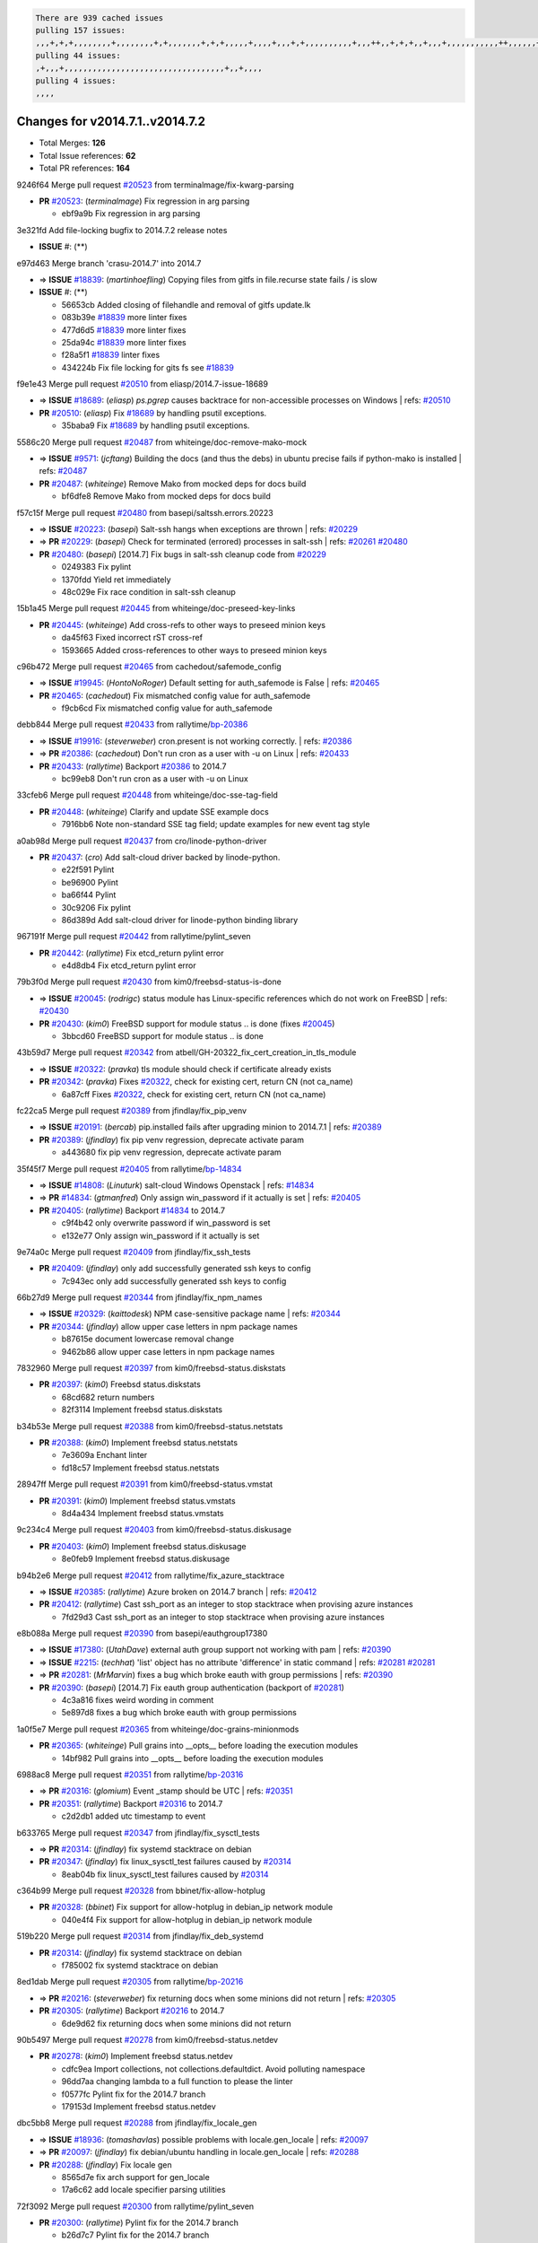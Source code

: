 .. code-block:: bash

    There are 939 cached issues
    pulling 157 issues:
    ,,,+,+,+,,,,,,,,+,,,,,,,,+,+,,,,,,,+,+,+,,,,,+,,,,+,,,+,+,,,,,,,,,,+,,,++,,+,+,+,,+,,,+,,,,,,,,,,,++,,,,,,+,,,,,,,,+,,,++,,,,,,+,,,,,+,,,+,,,,,++,+,,,,,+,+,,,,,,,,,,,,+,,,,+,,+,++,,,,,,+,+,,,,,,+,,+,,,
    pulling 44 issues:
    ,+,,,+,,,,,,,,,,,,,,,,,,,,,,,,,,,,,,,,,,+,,+,,,,
    pulling 4 issues:
    ,,,,

Changes for v2014.7.1..v2014.7.2
--------------------------------

- Total Merges: **126**
- Total Issue references: **62**
- Total PR references: **164**


9246f64 Merge pull request `#20523`_ from terminalmage/fix-kwarg-parsing

- **PR** `#20523`_: (*terminalmage*) Fix regression in arg parsing

  * ebf9a9b Fix regression in arg parsing

3e321fd Add file-locking bugfix to 2014.7.2 release notes

- **ISSUE** #: (**) 

e97d463 Merge branch 'crasu-2014.7' into 2014.7

- => **ISSUE** `#18839`_: (*martinhoefling*) Copying files from gitfs in file.recurse state fails / is slow
- **ISSUE** #: (**) 

  * 56653cb Added closing of filehandle and removal of gitfs update.lk

  * 083b39e `#18839`_ more linter fixes

  * 477d6d5 `#18839`_ more linter fixes

  * 25da94c `#18839`_ more linter fixes

  * f28a5f1 `#18839`_ linter fixes

  * 434224b Fix file locking for gits fs see `#18839`_

f9e1e43 Merge pull request `#20510`_ from eliasp/2014.7-issue-18689

- => **ISSUE** `#18689`_: (*eliasp*) `ps.pgrep` causes backtrace for non-accessible processes on Windows
  | refs: `#20510`_
- **PR** `#20510`_: (*eliasp*) Fix `#18689`_ by handling psutil exceptions.

  * 35baba9 Fix `#18689`_ by handling psutil exceptions.

5586c20 Merge pull request `#20487`_ from whiteinge/doc-remove-mako-mock

- => **ISSUE** `#9571`_: (*jcftang*) Building the docs (and thus the debs) in ubuntu precise fails if python-mako is installed
  | refs: `#20487`_
- **PR** `#20487`_: (*whiteinge*) Remove Mako from mocked deps for docs build

  * bf6dfe8 Remove Mako from mocked deps for docs build

f57c15f Merge pull request `#20480`_ from basepi/saltssh.errors.20223

- => **ISSUE** `#20223`_: (*basepi*) Salt-ssh hangs when exceptions are thrown
  | refs: `#20229`_
- => **PR** `#20229`_: (*basepi*) Check for terminated (errored) processes in salt-ssh
  | refs: `#20261`_ `#20480`_
- **PR** `#20480`_: (*basepi*) [2014.7] Fix bugs in salt-ssh cleanup code from `#20229`_

  * 0249383 Fix pylint

  * 1370fdd Yield ret immediately

  * 48c029e Fix race condition in salt-ssh cleanup

15b1a45 Merge pull request `#20445`_ from whiteinge/doc-preseed-key-links

- **PR** `#20445`_: (*whiteinge*) Add cross-refs to other ways to preseed minion keys

  * da45f63 Fixed incorrect rST cross-ref

  * 1593665 Added cross-references to other ways to preseed minion keys

c96b472 Merge pull request `#20465`_ from cachedout/safemode_config

- => **ISSUE** `#19945`_: (*HontoNoRoger*) Default setting for auth_safemode is False
  | refs: `#20465`_
- **PR** `#20465`_: (*cachedout*) Fix mismatched config value for auth_safemode

  * f9cb6cd Fix mismatched config value for auth_safemode

debb844 Merge pull request `#20433`_ from rallytime/`bp-20386`_

- => **ISSUE** `#19916`_: (*steverweber*) cron.present is not working correctly.
  | refs: `#20386`_
- => **PR** `#20386`_: (*cachedout*) Don't run cron as a user with -u on Linux
  | refs: `#20433`_
- **PR** `#20433`_: (*rallytime*) Backport `#20386`_ to 2014.7

  * bc99eb8 Don't run cron as a user with -u on Linux

33cfeb6 Merge pull request `#20448`_ from whiteinge/doc-sse-tag-field

- **PR** `#20448`_: (*whiteinge*) Clarify and update SSE example docs

  * 7916bb6 Note non-standard SSE tag field; update examples for new event tag style

a0ab98d Merge pull request `#20437`_ from cro/linode-python-driver

- **PR** `#20437`_: (*cro*) Add salt-cloud driver backed by linode-python.

  * e22f591 Pylint

  * be96900 Pylint

  * ba66f44 Pylint

  * 30c9206 Fix pylint

  * 86d389d Add salt-cloud driver for linode-python binding library

967191f Merge pull request `#20442`_ from rallytime/pylint_seven

- **PR** `#20442`_: (*rallytime*) Fix etcd_return pylint error

  * e4d8db4 Fix etcd_return pylint error

79b3f0d Merge pull request `#20430`_ from kim0/freebsd-status-is-done

- => **ISSUE** `#20045`_: (*rodrigc*) status module has Linux-specific references which do not work on FreeBSD
  | refs: `#20430`_
- **PR** `#20430`_: (*kim0*) FreeBSD support for module status .. is done (fixes `#20045`_)

  * 3bbcd60 FreeBSD support for module status .. is done

43b59d7 Merge pull request `#20342`_ from atbell/GH-20322_fix_cert_creation_in_tls_module

- => **ISSUE** `#20322`_: (*pravka*) tls module should check if certificate already exists
- **PR** `#20342`_: (*pravka*) Fixes `#20322`_, check for existing cert, return CN (not ca_name)

  * 6a87cff Fixes `#20322`_, check for existing cert, return CN (not ca_name)

fc22ca5 Merge pull request `#20389`_ from jfindlay/fix_pip_venv

- => **ISSUE** `#20191`_: (*bercab*) pip.installed fails after upgrading minion to 2014.7.1
  | refs: `#20389`_
- **PR** `#20389`_: (*jfindlay*) fix pip venv regression, deprecate activate param

  * a443680 fix pip venv regression, deprecate activate param

35f45f7 Merge pull request `#20405`_ from rallytime/`bp-14834`_

- => **ISSUE** `#14808`_: (*Linuturk*) salt-cloud Windows Openstack
  | refs: `#14834`_
- => **PR** `#14834`_: (*gtmanfred*) Only assign win_password if it actually is set
  | refs: `#20405`_
- **PR** `#20405`_: (*rallytime*) Backport `#14834`_ to 2014.7

  * c9f4b42 only overwrite password if win_password is set

  * e132e77 Only assign win_password if it actually is set

9e74a0c Merge pull request `#20409`_ from jfindlay/fix_ssh_tests

- **PR** `#20409`_: (*jfindlay*) only add successfully generated ssh keys to config

  * 7c943ec only add successfully generated ssh keys to config

66b27d9 Merge pull request `#20344`_ from jfindlay/fix_npm_names

- => **ISSUE** `#20329`_: (*kaittodesk*) NPM case-sensitive package name
  | refs: `#20344`_
- **PR** `#20344`_: (*jfindlay*) allow upper case letters in npm package names

  * b87615e document lowercase removal change

  * 9462b86 allow upper case letters in npm package names

7832960 Merge pull request `#20397`_ from kim0/freebsd-status.diskstats

- **PR** `#20397`_: (*kim0*) Freebsd status.diskstats

  * 68cd682 return numbers

  * 82f3114 Implement freebsd status.diskstats

b34b53e Merge pull request `#20388`_ from kim0/freebsd-status.netstats

- **PR** `#20388`_: (*kim0*) Implement freebsd status.netstats

  * 7e3609a Enchant linter

  * fd18c57 Implement freebsd status.netstats

28947ff Merge pull request `#20391`_ from kim0/freebsd-status.vmstat

- **PR** `#20391`_: (*kim0*) Implement freebsd status.vmstats

  * 8d4a434 Implement freebsd status.vmstats

9c234c4 Merge pull request `#20403`_ from kim0/freebsd-status.diskusage

- **PR** `#20403`_: (*kim0*) Implement freebsd status.diskusage

  * 8e0feb9 Implement freebsd status.diskusage

b94b2e6 Merge pull request `#20412`_ from rallytime/fix_azure_stacktrace

- => **ISSUE** `#20385`_: (*rallytime*) Azure broken on 2014.7 branch
  | refs: `#20412`_
- **PR** `#20412`_: (*rallytime*) Cast ssh_port as an integer to stop stacktrace when provising azure instances

  * 7fd29d3 Cast ssh_port as an integer to stop stacktrace when provising azure instances

e8b088a Merge pull request `#20390`_ from basepi/eauthgroup17380

- => **ISSUE** `#17380`_: (*UtahDave*) external auth group support not working with pam
  | refs: `#20390`_
- => **ISSUE** `#2215`_: (*techhat*) 'list' object has no attribute 'difference' in static command
  | refs: `#20281`_ `#20281`_
- => **PR** `#20281`_: (*MrMarvin*) fixes a bug which broke eauth with group permissions
  | refs: `#20390`_
- **PR** `#20390`_: (*basepi*) [2014.7] Fix eauth group authentication (backport of `#20281`_)

  * 4c3a816 fixes weird wording in comment

  * 5e897d8 fixes a bug which broke eauth with group permissions

1a0f5e7 Merge pull request `#20365`_ from whiteinge/doc-grains-minionmods

- **PR** `#20365`_: (*whiteinge*) Pull grains into __opts__ before loading the execution modules

  * 14bf982 Pull grains into __opts__ before loading the execution modules

6988ac8 Merge pull request `#20351`_ from rallytime/`bp-20316`_

- => **PR** `#20316`_: (*glomium*) Event _stamp should be UTC
  | refs: `#20351`_
- **PR** `#20351`_: (*rallytime*) Backport `#20316`_ to 2014.7

  * c2d2db1 added utc timestamp to event

b633765 Merge pull request `#20347`_ from jfindlay/fix_sysctl_tests

- => **PR** `#20314`_: (*jfindlay*) fix systemd stacktrace on debian
- **PR** `#20347`_: (*jfindlay*) fix linux_sysctl_test failures caused by `#20314`_

  * 8eab04b fix linux_sysctl_test failures caused by `#20314`_

c364b99 Merge pull request `#20328`_ from bbinet/fix-allow-hotplug

- **PR** `#20328`_: (*bbinet*) Fix support for allow-hotplug in debian_ip network module

  * 040e4f4 Fix support for allow-hotplug in debian_ip network module

519b220 Merge pull request `#20314`_ from jfindlay/fix_deb_systemd

- **PR** `#20314`_: (*jfindlay*) fix systemd stacktrace on debian

  * f785002 fix systemd stacktrace on debian

8ed1dab Merge pull request `#20305`_ from rallytime/`bp-20216`_

- => **PR** `#20216`_: (*steverweber*) fix returning docs when some minions did not return
  | refs: `#20305`_
- **PR** `#20305`_: (*rallytime*) Backport `#20216`_ to 2014.7

  * 6de9d62 fix returning docs when some minions did not return

90b5497 Merge pull request `#20278`_ from kim0/freebsd-status.netdev

- **PR** `#20278`_: (*kim0*) Implement freebsd status.netdev

  * cdfc9ea Import collections, not collections.defaultdict. Avoid polluting namespace

  * 96dd7aa changing lambda to a full function to please the linter

  * f0577fc Pylint fix for the 2014.7 branch

  * 179153d Implement freebsd status.netdev

dbc5bb8 Merge pull request `#20288`_ from jfindlay/fix_locale_gen

- => **ISSUE** `#18936`_: (*tomashavlas*) possible problems with locale.gen_locale
  | refs: `#20097`_
- => **PR** `#20097`_: (*jfindlay*) fix debian/ubuntu handling in locale.gen_locale
  | refs: `#20288`_
- **PR** `#20288`_: (*jfindlay*) Fix locale gen

  * 8565d7e fix arch support for gen_locale

  * 17a6c62 add locale specifier parsing utilities

72f3092 Merge pull request `#20300`_ from rallytime/pylint_seven

- **PR** `#20300`_: (*rallytime*) Pylint fix for the 2014.7 branch

  * b26d7c7 Pylint fix for the 2014.7 branch

f84249e Merge pull request `#20271`_ from s0undt3ch/2014.7

- **PR** `#20271`_: (*s0undt3ch*) Don't try to import non configurable syspath variables

  * f1dd99c Don't try to import non configurable syspath variables

0e22364 Merge pull request `#20268`_ from whiteinge/django-auth-traceback

- **PR** `#20268`_: (*whiteinge*) Prevent Django auth traceback

  * 0370bd7 Added a __virtual__ function to the Django auth module

  * 8ca6fda Moved django.contrib.auth import out of module into function

  * 68b5f5c Removed unused import

b37eda2 Merge pull request `#20250`_ from Azidburn/2014.7

- => **ISSUE** `#10258`_: (*pwaller*) ssh_auth.present using options with `source: salt://`
- **PR** `#20250`_: (*Azidburn*) Fix for feature request `#10258`_

  * 6c9fd6d corrections from jenkins build

  * 441e460 Fix for feature request `#10258`_

d0a629e Merge pull request `#20261`_ from thatch45/basepi-saltssh.errors.20223

- => **ISSUE** `#20223`_: (*basepi*) Salt-ssh hangs when exceptions are thrown
  | refs: `#20229`_
- => **PR** `#20229`_: (*basepi*) Check for terminated (errored) processes in salt-ssh
  | refs: `#20261`_ `#20480`_
- **PR** `#20261`_: (*thatch45*) Merge `#20229`_ with fixes

  * a2a4722 lint fixes

  * 68b2773 Merge branch 'saltssh.errors.20223' of https://github.com/basepi/salt into basepi-saltssh.errors.20223

  * 1b13d4d Check for terminated (errored) processes in salt-ssh

9fafe41 Merge pull request `#20218`_ from felskrone/fqdn_master_status_2014.7

- => **ISSUE** `#19080`_: (*ferreol*) multi master failover mode looping indefinitely
  | refs: `#20218`_ `#19380`_
- => **PR** `#19380`_: (*felskrone*) improve master.status to work with host fqdns/hostnames as well as ips
  | refs: `#20218`_
- **PR** `#20218`_: (*felskrone*) improved status.master to work with fqdns

  * c8f734b improved status.master to work with fqdns

ad6cb8c Merge pull request `#20260`_ from thatch45/Jiaion-2014.7

- => **PR** `#20241`_: (*Jiaion*) fix salt libs .systemd import error
  | refs: `#20260`_
- **PR** `#20260`_: (*thatch45*) Merge `#20241`_ with fixes

  * 1782958 lint fixes

  * 36283d2 Merge branch '2014.7' of https://github.com/Jiaion/salt into Jiaion-2014.7

  * 97f8631 fix salt libs .systemd import error

5c94ea3 Merge pull request `#20237`_ from joejulian/2014.7

- => **ISSUE** `#20235`_: (*joejulian*) blockdev.format state can fail even if it succeeds
- **PR** `#20237`_: (*joejulian*) Issue `#20235`_: blockdev.format fails when succeeding

  * 762c622 Issue `#20235`_: blockdev.format fails when succeeding

f9b01bf Merge pull request `#20231`_ from whiteinge/rest_cherrypy-docs-examples

- **PR** `#20231`_: (*whiteinge*) Added several examples and clarifications to the rest_cherrypy docs

  * 23745da Replaced HTTP examples with HTTPS

  * 538e80a Added a note about recommended CherryPy versions due to SSL errors

  * 8a74d90 Added a better explanation of lowdata and more examples

  * 60c2959 Added two authentication examples to rest_cherrypy docs

bf80cf4 Merge pull request `#20225`_ from jfindlay/fix_svn_mod

- => **ISSUE** `#20224`_: (*jfindlay*) svn module username and password options broken
  | refs: `#20225`_
- **PR** `#20225`_: (*jfindlay*) extend a list not a tuple

  * b40fedc extend a list not a tuple

ab5cf4b Merge pull request `#20203`_ from basepi/archiveextract20195

- => **ISSUE** `#20195`_: (*justinsb*) Behaviour change in archive extract
  | refs: `#20203`_
- **PR** `#20203`_: (*basepi*) [2014.7] Iterate over the shortopts if there are more than one for archive.extracted

  * 8f322c9 Iterate over the shortopts if there are more than one

8598559 Merge pull request `#20210`_ from rallytime/`bp-20171`_

- => **PR** `#20171`_: (*plastikos*) Minor: Improve thin and shim warnings and comments.
  | refs: `#20210`_
- **PR** `#20210`_: (*rallytime*) Backport `#20171`_ to 2014.7

  * 132f364 Don't use salt.defaults.exitcodes, just use salt.exitcodes in 2014.7

  * 80dc5ae Minor: Improve thin and shim warnings and comments.

a72017d Merge pull request `#20211`_ from rallytime/`bp-20118`_

- => **ISSUE** `#14634`_: (*Sacro*) 'unless' documentation isn't logically plausible
  | refs: `#16044`_
- => **ISSUE** `#11879`_: (*pille*) cmd.run: unless/onlyif should show return code in debug loglevel
  | refs: `#11898`_
- => **PR** `#20118`_: (*kitsemets*) salt.states.cmd: fixed 'unless' behaviour in case of multiple commands are given
  | refs: `#20211`_
- => **PR** `#16044`_: (*rallytime*) Clarify unless and onlyif docs
  | refs: `#20118`_
- => **PR** `#11898`_: (*rallytime*) Onlyif return codes added to debug log
  | refs: `#20118`_ `#20118`_
- **PR** `#20211`_: (*rallytime*) Backport `#20118`_ to 2014.7

  * d6e70fd salt.states.cmd: fixed 'unless' behaviour in case of multiple unless commands are given

4aeaec7 Merge pull request `#20212`_ from saltstack/revert-20156-`bp-19566`_

- => **PR** `#20156`_: (*rallytime*) Backport `#19566`_ to 2014.7
  | refs: `#20212`_
- => **PR** `#19566`_: (*traxair*) Salt add azure volume support
  | refs: `#20156`_
- **PR** `#20212`_: (*rallytime*) Revert "Backport `#19566`_ to 2014.7"

  * 9fef292 Revert "Backport `#19566`_ to 2014.7"

eb19ccd Merge pull request `#20174`_ from kim0/freebsd-status.meminfo

- **PR** `#20174`_: (*kim0*) Implement freebsd-status.meminfo

  * 5a350c0 Implement freebsd-status.meminfo

d04999d Merge pull request `#20163`_ from jfindlay/fix_sysctl

- => **ISSUE** `#20145`_: (*ferreol*) regression in sysctl present result whith test=True
  | refs: `#20163`_
- **PR** `#20163`_: (*jfindlay*) fix sysctl test state comparison

  * 6bdc355 fix sysctl test state comparison

c6a1164 Merge pull request `#20128`_ from kim0/freebsd-status.cpuinfo

- **PR** `#20128`_: (*kim0*) Freebsd status.cpuinfo

  * 95331bf pylint fixes

  * 65f643e Implement freebsd-status.cpuinfo

daba06f Merge pull request `#20162`_ from rallytime/`bp-20062`_

- => **PR** `#20062`_: (*cachedout*) Increae default runner timeout to 60s
  | refs: `#20162`_
- **PR** `#20162`_: (*rallytime*) Backport `#20062`_ to 2014.7

  * 7c066c3 Increae default runner timeout to 60s

02cbd7e Merge pull request `#20159`_ from rallytime/`bp-20115`_

- => **ISSUE** `#19306`_: (*TaiSHiNet*) DigitalOcean API v1 private_networking is set to True instead of 'true'
- => **PR** `#20115`_: (*TaiSHiNet*) DO APIv1 issue Closes `#19306`_
  | refs: `#20159`_
- **PR** `#20159`_: (*rallytime*) Backport `#20115`_ to 2014.7

  * 2e58b07 DO APIv1 issue Closes `#19306`_

39bdd3a Merge pull request `#20157`_ from rallytime/`bp-19976`_

- => **PR** `#19976`_: (*oldmantaiter*) Add compatibility to mount by label
  | refs: `#20157`_
- **PR** `#20157`_: (*rallytime*) Backport `#19976`_ to 2014.7

  * fe1f260 Add compatibility to mount by label

1295206 Merge pull request `#20156`_ from rallytime/`bp-19566`_

- => **ISSUE** `#19162`_: (*traxair*) Permanent disk on Azure
- => **PR** `#19566`_: (*traxair*) Salt add azure volume support
  | refs: `#20156`_
- **PR** `#20156`_: (*rallytime*) Backport `#19566`_ to 2014.7
  | refs: `#20212`_

  * f874d8b Pylint fixes

  * 0a28a46 `#19162`_ added disks to Azure VM creation. Only new empty disks are supported. Add a line volumes:   - { size: 10 (default 100), lun: [0-15](default: 0), disk_label: <label>(default: <role-name>-disk-<lun>) }

6511aac Merge pull request `#20154`_ from rallytime/`bp-15701`_

- => **ISSUE** `#15417`_: (*Jille*) file.replace returns None instead of True when it doesn't do anything
  | refs: `#15701`_
- => **PR** `#15701`_: (*Jille*) Fixed the Result of file.replace (`#15417`_)
  | refs: `#20154`_
- **PR** `#20154`_: (*rallytime*) Backport `#15701`_ to 2014.7

  * b9d2f5b Fixed the Result of file.replace

690d34c Merge pull request `#20131`_ from kim0/freebsd-status.cpustats

- **PR** `#20131`_: (*kim0*) Implementing freebsd-status.cpustats

  * db0047c Implementing freebsd-status.cpustats

0b47a56 Merge pull request `#20000`_ from terminalmage/`fix-19552`_

- => **ISSUE** `#19540`_: (*wuxxin*) regression from 2014.7 to git/2014.7 branch: masterless salt-call, pillar jinja rendering can not import/load files from pillar
  | refs: `#19552`_
- => **PR** `#19552`_: (*terminalmage*) Fix regression in masterless pillar generation
- **PR** `#20000`_: (*terminalmage*) Better check for pillar for jinja templating

  * 59e7481 Fix TestSaltCacheLoader tests

  * 4807d7d Ignore file cache created by jinja tests

  * d34c0c7 Fix jinja tests

  * edf51d6 Use self.opts instead of opts

  * f57255d Better check for pillar for jinja templating

  * 55d3b73 Remove __pillar completely

4e93117 Merge pull request `#20155`_ from basepi/debianip19528

- => **ISSUE** `#19528`_: (*ssgward*) network.managed errors when bonding interfaces
  | refs: `#20155`_
- **PR** `#20155`_: (*basepi*) Do not use 'is' for string comparison

  * 3222284 Do not use 'is' for string comparison

eba8d9e Merge pull request `#20136`_ from kev009/sockstat-args

- => **ISSUE** `#20044`_: (*cedwards*) [freebsd][2014.7.1] traceback when using 'show_timeout: True'
- **PR** `#20136`_: (*kev009*) Try to fix sockstat args for `#20044`_

  * 5728653 Try to fix sockstat args for `#20044`_

a7462da Merge pull request `#20138`_ from whiteinge/doc-log-granular-warning-syntax

- **PR** `#20138`_: (*whiteinge*) Fixed syntax error in log_granular_levels example

  * e3d29bf Fixed syntax error in log_granular_levels example

cc1e81a Merge pull request `#20112`_ from rallytime/pylint_7

- **PR** `#20112`_: (*rallytime*) Pylint fixes for 2014.7 branch

  * 2a5396c Pylint fixes for 2014.7 branch

873fde3 Merge pull request `#20097`_ from jfindlay/fix_locale_gen

- => **ISSUE** `#18936`_: (*tomashavlas*) possible problems with locale.gen_locale
  | refs: `#20097`_
- **PR** `#20097`_: (*jfindlay*) fix debian/ubuntu handling in locale.gen_locale
  | refs: `#20288`_

  * 4be92ed fix debian/ubuntu handling in locale.gen_locale

b3ae619 Merge pull request `#20079`_ from kim0/freebsd-status.version-2014.7

- **PR** `#20079`_: (*kim0*) Implement Freebsd status.version merge to 2014.7

  * 380ec1b Add error for unsupported OSs

  * edd6ee7 Implementing status.version on FreeBSD

d0bf842 Merge pull request `#20080`_ from kim0/freebsd-status.nproc-2014.7

- **PR** `#20080`_: (*kim0*) Implement Freebsd status.nproc merge to 2014.7

  * 34452f1 enchant pylint with spaces after commas

  * 1222200 KISS, get nproc value from grains

  * a299dd1 catching exception if OS is not in supported list

  * 1cd565e Implements status.nproc on FreeBSD

d199edd Merge pull request `#20076`_ from rallytime/fix_states_file_tests

- **PR** `#20076`_: (*rallytime*) Add some mocked variables to fix the file_test failures

  * cdc8039 Add some mocked variables to fix the file_test failures

9d82d0f Merge pull request `#20091`_ from rallytime/fix_cloud_tests

- **PR** `#20091`_: (*rallytime*) Change image name in rackspace profile config to a valid one

  * 299374a Change image name in rackspace profile config to a valid one

70b9370 Merge pull request `#20087`_ from shanedlee/fix_docs_2

- **PR** `#20087`_: (*twangboy*) Changed exe's to installers

  * 7c253f5 Changed exe's to installers

efa3bd6 Merge pull request `#20048`_ from s0undt3ch/features/use-saltpylint

- **PR** `#20048`_: (*s0undt3ch*) Make use of the SaltPyLint package separated from SaltTesting

  * 472bf88 Make use of the SaltPyLint package separated from SaltTesting

f254f1f Merge pull request `#20041`_ from rallytime/fix_dulwich_check

- **PR** `#20041`_: (*rallytime*) dulwich.__version__ returns a tuple of ints instead of a string

  * 50b99a5 Use tuple comparison, not LooseVersion

  * 9dd00b4 Pylint fix

  * 6669e25 dulwich.__version__ returns a tuple of ints instead of a string

074c408 Add __instance_id__ to pylint checks as this has been added to

- **ISSUE** #: (**) 

c5ac604 Merge pull request `#20046`_ from hvnsweeting/2014.7

- => **ISSUE** `#8881`_: (*kiorky*) file.managed & file.blockreplace using file.accumulated do not support reload
- => **PR** `#19731`_: (*hvnsweeting*) bugfix: persist accumulator data after reload_modules, fix `#8881`_
  | refs: `#20046`_
- **PR** `#20046`_: (*hvnsweeting*) bugfix: persist accumulator data after reload_modules, fix `#8881`_

  * ca907b4 bugfix: persist accumulator data after reload_modules, fix `#8881`_

85e32d1 Merge pull request `#20023`_ from basepi/gpgrenderersaltssh19114

- => **ISSUE** `#19114`_: (*pykler*) salt-ssh and gpg pillar renderer
  | refs: `#19912`_ `#19787`_
- => **PR** `#19912`_: (*basepi*) Assume __salt__['config.get'] is present in gpg renderer
  | refs: `#20023`_
- => **PR** `#19787`_: (*slafs*) fixes GPG renderer when working with states in salt-ssh
  | refs: `#19912`_
- **PR** `#20023`_: (*basepi*) Partially revert `#19912`_

  * e3b471d Partially revert `#19912`_

5913ae0 Merge pull request `#20024`_ from eliasp/2014.7-states.file.replace-don't-report-changes-on-test=True

- **PR** `#20024`_: (*eliasp*) Fix states.file.replace() always reporting changes on test=True.

  * 4737412 Fix states.file.replace() always reporting changes on test=True.

02fa494 Merge pull request `#20012`_ from eliasp/2014.7-states.git.latest-test=True

- **PR** `#20012`_: (*eliasp*) states.git.latest - Don't report changes on test=True when there aren't any.

  * 9fc6ac4 Don't report changes on test=True when there aren't any.

7ac742b Merge pull request `#20022`_ from jfindlay/yes_win_dns

- => **ISSUE** `#18513`_: (*Supermathie*) network.managed (windows) cannot set interface without DNS servers
  | refs: `#19968`_ `#20022`_
- => **PR** `#19968`_: (*jfindlay*) allow user to disable DNS for win net iface
  | refs: `#20022`_
- **PR** `#20022`_: (*jfindlay*) require DNS for win network.managed state

  * 7d23ad5 require DNS for win network.managed state

55cb7fd Merge pull request `#20015`_ from basepi/grainsprecedencedocs19611

- => **ISSUE** `#19612`_: (*dnd*) File based grains do not override custom grains
  | refs: `#20015`_
- => **ISSUE** `#19611`_: (*dnd*) Document grains evaluation order
  | refs: `#20015`_
- **PR** `#20015`_: (*basepi*) Fix grains precedence issues

  * fd6b9eb Fix grains loading (and override) order

  * a067e6c Fix the grains precedence documentation

487fa9c Merge pull request `#20001`_ from saltstack/revert-19960-`bp-19790`_

- => **PR** `#19960`_: (*rallytime*) Backport `#19790`_ to 2014.7
  | refs: `#20001`_
- => **PR** `#19790`_: (*cachedout*) Fix multi-master event handling bug
  | refs: `#19960`_
- **PR** `#20001`_: (*rallytime*) Revert "Backport `#19790`_ to 2014.7"

  * f49edd1 Revert "Backport `#19790`_ to 2014.7"

f21f6c2 Merge pull request `#19988`_ from thatch45/fix_file_test

- => **PR** `#19833`_: (*clan*) update ret of check_managed_changes
- **PR** `#19988`_: (*thatch45*) Fix for a state file change issue, fix for `#19833`_

  * 8e0a9e2 Fix for a state file change issue, fix for `#19833`_

a368183 Merge pull request `#20003`_ from rallytime/pylint_dot_seven

- **PR** `#20003`_: (*rallytime*) Easy pylint fixes

  * 1ba8a77 Easy pylint fixes

fd8e474 Merge pull request `#19968`_ from jfindlay/no_win_dns

- => **ISSUE** `#18513`_: (*Supermathie*) network.managed (windows) cannot set interface without DNS servers
  | refs: `#19968`_ `#20022`_
- **PR** `#19968`_: (*jfindlay*) allow user to disable DNS for win net iface
  | refs: `#20022`_

  * bbb83a8 allow user to disable DNS for win net iface

d67add6 Merge pull request `#19973`_ from highlyunavailable/features/fix_file_recurse_prereq_windows

- **PR** `#19973`_: (*highlyunavailable*) Fixes an error where a prereq of a file.recurse fails on Windows

  * 3b2abe8 Fixes an error where a state with a prereq of a file.recurse fails on Windows.

eb61b1a Merge pull request `#19970`_ from rallytime/dulwich_warnings

- **PR** `#19970`_: (*rallytime*) Add minimum version warnings to dulwich usage in gitfs

  * e23bdea Add minimum version warnings to dulwich usage in gitfs

c391f88 Merge pull request `#19982`_ from basepi/2014.7.1release

- **PR** `#19982`_: (*basepi*) Release 2014.7.1 (docs sidebar and release date for release notes)

  * f1e7661 Release 2014.7.1 (docs sidebar and release date for release notes)

6319500 Merge pull request `#19980`_ from rallytime/update_windows_release_docs

- **PR** `#19980`_: (*rallytime*) Add 2014.7.1 release to Windows Installation Docs

  * 99e35ff Add 2014.7.1 release to Windows Installation Docs

f3019a8 Merge pull request `#18400`_ from terminalmage/issue17700

- => **ISSUE** `#17700`_: (*damonnk*) Salt doesn't honor symlinks with gitfs
  | refs: `#18400`_
- **PR** `#18400`_: (*terminalmage*) Fix gitfs serving symlinks

  * 9dae0bc Simplify path munging logic

  * a08e7b4 Add symlink_list function to gitfs

  * 5855446 Fix gitfs serving symlinks

945a016 Merge pull request `#19961`_ from rallytime/`bp-19855`_

- => **ISSUE** `#18673`_: (*dennisoconnor*) docker.login module is failing
- => **PR** `#19855`_: (*colincoghill*) Fix for docker login saltstack/salt`#18673`_
  | refs: `#19961`_
- **PR** `#19961`_: (*rallytime*) Backport `#19855`_ to 2014.7

  * 28af4ef Fix for docker login saltstack/salt`#18673`_

21da224 Merge pull request `#19960`_ from rallytime/`bp-19790`_

- => **PR** `#19790`_: (*cachedout*) Fix multi-master event handling bug
  | refs: `#19960`_
- **PR** `#19960`_: (*rallytime*) Backport `#19790`_ to 2014.7
  | refs: `#20001`_

  * cf83079 Remove unnecessary comment

  * f1aaf1b Fix multi-master event handling bug

43f4451 Merge pull request `#19959`_ from RobertFach/doc-19875-gitfs-dulwich

- => **ISSUE** `#19875`_: (*RobertFach*) gitfs backend dulwich broken on Ubuntu 12.04 LTS
  | refs: `#19959`_
- **PR** `#19959`_: (*RobertFach*) updated information regarding required version for dulwich gitfs backend

  * 4f7b0a2 updated information regarding required version for dulwich gitfs backend

491cfbf Merge pull request `#19937`_ from nshalman/fix-esky-version-2014.7

- **PR** `#19937`_: (*nshalman*) SmartOS Esky: fix build version identification (backport of saltstack/salt`#19936`_)

  * 32c222f SmartOS Esky: fix build version identification

9cce544 Merge pull request `#19930`_ from highlyunavailable/feature/fix_tar_options

- => **ISSUE** `#19928`_: (*highlyunavailable*) Regression in archive.extracted with tar_options
  | refs: `#19930`_
- **PR** `#19930`_: (*highlyunavailable*) Split out tar options into long and short array-based arguments

  * c727e55 Split out tar options into long and short

a677984 Merge pull request `#19927`_ from jfindlay/fix_sysctl

- => **ISSUE** `#19870`_: (*bigg01*) state sysctl.present does not create the /etc/sysctl.d/99-salt.conf on a systemd using system
  | refs: `#19927`_
- **PR** `#19927`_: (*jfindlay*) create /etc/sysctl.d/99-salt.conf if not present

  * db76a42 create /etc/sysctl.d/99-salt.conf if not present

0cd3d4e Merge pull request `#19919`_ from JaseFace/osfinger-osmajor-bsd

- **PR** `#19919`_: (*JaseFace*) Add osmajorrelease and osfinger grains for BSD systems

  * 3718e6e Add osmajorrelease and osfinger grains for BSD systems

5bd3ad8 Merge pull request `#19921`_ from thatch45/The-Loeki-fix_sysctl

- => **PR** `#19838`_: (*The-Loeki*) Bugfix setting sysctl keys with '/' in it
  | refs: `#19921`_
- **PR** `#19921`_: (*thatch45*) Merge `#19838`_

  * 594220c If we import a function from another module like this

  * 364c2b5 Merge branch 'fix_sysctl' of https://github.com/The-Loeki/salt into The-Loeki-fix_sysctl

  * 5464d70 Fix SysCtl check; when a key contains a /, it should be translated to a dot (for example VLAN interfaces; net.ipv6.conf.bond0/560.use_tempaddr = 0)

02782e3 Merge pull request `#19912`_ from basepi/salt-ssh-gpg-renderer19114

- => **ISSUE** `#19114`_: (*pykler*) salt-ssh and gpg pillar renderer
  | refs: `#19912`_ `#19787`_
- => **PR** `#19787`_: (*slafs*) fixes GPG renderer when working with states in salt-ssh
  | refs: `#19912`_
- **PR** `#19912`_: (*basepi*) Assume __salt__['config.get'] is present in gpg renderer
  | refs: `#20023`_

  * e2b1079 Assume __salt__['config.get'] is present

83591df Merge pull request `#19909`_ from s0undt3ch/hotfix/create-parent-dirs

- **PR** `#19909`_: (*s0undt3ch*) Create parent directories

  * b837c3b Create parent directories

938af03 Merge pull request `#19902`_ from jfindlay/fix_blkid

- => **ISSUE** `#19795`_: (*kim0*) disk.blkid stack trace on freebsd
  | refs: `#19902`_
- **PR** `#19902`_: (*jfindlay*) test for blkid before running disk.blkid

  * 192ccc7 test for blkid before running disk.blkid

ab725d5 Merge pull request `#19904`_ from rallytime/pylint_dot_seven

- **PR** `#19904`_: (*rallytime*) Fix pylint errors on 2014.7

  * 4a6f788 Fix pylint errors on 2014.7

80f9267 Merge pull request `#19885`_ from whiteinge/rest_cherrypy-token-error

- **PR** `#19885`_: (*whiteinge*) Also catch TokenAuthenticationError tracebacks to properly raise a 401

  * 76547b9 Also catch TokenAuthenticationError tracebacks to properly raise a 401

0e679b6 Merge pull request `#19880`_ from whiteinge/msazure-dep-docs

- **PR** `#19880`_: (*whiteinge*) Added depends section to Azure cloud module docstring

  * a5d22fb Added depends section to Azure cloud module docstring

602b1a3 Merge pull request `#19862`_ from kev009/freebsd-kmods

- **PR** `#19862`_: (*kev009*) Add freebsdkmod changes to 2014.7.2 relnotes

  * 494543c Add freebsdkmod changes to 2014.7.2 relnotes

275ac80 Merge pull request `#19835`_ from The-Loeki/fix_rh_mtu

- **PR** `#19835`_: (*The-Loeki*) Fix MTU setting in network.managed for RH systems

  * 3d3b219 Fix MTU setting in network.managed for RH systems

1d5e8b5 Merge pull request `#19826`_ from jfindlay/sdecode_jinja

- => **ISSUE** `#19173`_: (*TJuberg*) SLS Rendering fails with Jinja error: 'ascii' codec can't decode byte <nnnn> in position <nn>: ordinal not in range(128)
  | refs: `#19826`_
- **PR** `#19826`_: (*jfindlay*) properly decode jinja rendering, fixes `#19173`_

  * 581b6ea properly decode jinja rendering, fixes `#19173`_

639c84e Merge pull request `#19887`_ from basepi/defaultdatayamldocs

- **PR** `#19887`_: (*basepi*) Fix code block explanation in starting states tutorial

  * 1fb6fc0 Fix the explanation of the Default Data - YAML section of starting states

ba505e4 Merge pull request `#19825`_ from jfindlay/fix_lvcreate

- => **ISSUE** `#19824`_: (*jfindlay*) linux_lvm lvcreate function does not use extra_arguments
  | refs: `#19825`_
- **PR** `#19825`_: (*jfindlay*) remove redundant code, append extra_arguments to cmd

  * 1ae321b remove redundant code, append extra_arguments to cmd

ef3d51c Merge pull request `#19820`_ from highlyunavailable/feature/2014.7_fix_file_recurse_windows

- => **ISSUE** `#19815`_: (*highlyunavailable*) file.recurse on masterless windows minions fails due to path separator issues
  | refs: `#19820`_
- => **ISSUE** `#14048`_: (*belawaeckerlig*) salt masterless windows own modules do not work
  | refs: `#19805`_ `#19820`_
- => **PR** `#19805`_: (*highlyunavailable*) Fixes `#14048`_ and also a bug in win_servermanager
  | refs: `#19820`_
- **PR** `#19820`_: (*highlyunavailable*) Force roots fileclient on Masterless Windows to return fake POSIX/"url"

  * d2853fd Force roots fileclient on Masterless Windows to return fake POSIX/"url" paths

327eb8e Merge pull request `#19827`_ from jfindlay/pylint_2014.7

- **PR** `#19827`_: (*jfindlay*) change perms on some tests/ files

  * eaa704c change perms on some tests/ files

3bf221c Merge pull request `#19809`_ from garethgreenaway/fix_schedule_reload

- **PR** `#19809`_: (*garethgreenaway*) Fixes to scheduler in 2014.7

  * 787322f Fixing bug with schedule.reload if the saved schedule file existed but was empty.

f41a163 Merge pull request `#19805`_ from highlyunavailable/feature/2014.7.1_fixwinpkg

- => **ISSUE** `#14048`_: (*belawaeckerlig*) salt masterless windows own modules do not work
  | refs: `#19805`_ `#19820`_
- **PR** `#19805`_: (*highlyunavailable*) Fixes `#14048`_ and also a bug in win_servermanager
  | refs: `#19820`_

  * ef1ba92 Fixes `#14048`_ and also a bug in win_servermanager

ffcf7ce Merge pull request `#19789`_ from jfindlay/hosts_eol

- => **ISSUE** `#19738`_: (*Reiner030*) host.present drops last newline
  | refs: `#19789`_
- **PR** `#19789`_: (*jfindlay*) end /etc/hosts with EOL to not break utils that read it

  * 2506d34 end /etc/hosts with EOL to not break utils that read it

6736f6d Merge pull request `#19804`_ from basepi/salt-ssh.arg.yamlify.19773

- => **ISSUE** `#19773`_: (*kt97679*) salt-ssh fails to render pillar provided as command line argument
  | refs: `#19804`_
- **PR** `#19804`_: (*basepi*) Fix for passing pillar to state runs in salt-ssh

  * 372a49b Split this out to satisfy the pylint gods

  * da4e686 Fix my over-zealousness for pillar updates

  * 70e63d7 Update pillar from command line for state runs in salt-ssh

  * 6664a50 Don't condition the arg output

  * d76dc7b Pass in argv

  * 55492cc Use salt.utils.args for salt-ssh arg parsing

  * 18a75e2 Remove the extra, unused cmd function

5fb9e91 Merge pull request `#19798`_ from jfindlay/fix_msiexec

- => **ISSUE** `#19796`_: (*highlyunavailable*) Regression: win_pkg fails in msiexec mode
  | refs: `#19798`_
- **PR** `#19798`_: (*jfindlay*) fix msiexec cmd, `#19796`_

  * 136386d fix msiexec cmd, `#19796`_

0b9d02d Merge pull request `#19781`_ from rallytime/pylint_dance

- **PR** `#19781`_: (*rallytime*) Pylint fix for 2014.7

  * 6ca9117 Pylint fix for 2014.7

5678558 Merge pull request `#19777`_ from garethgreenaway/fix_schedule_list

- **PR** `#19777`_: (*garethgreenaway*) fixes to schedule module in 2014.7

  * 08c9bc9 fixing a bug where schedule.list would error out if it encountered a configuration item that wasn't in the list of supported items.

d3fc81e Merge pull request `#19742`_ from basepi/saltssh.msgpack.remove.7913

- => **ISSUE** `#7913`_: (*pfalcon*) salt-ssh imports unrelated python modules on both slave (fatal) and master
  | refs: `#19742`_
- **PR** `#19742`_: (*basepi*) [DO NOT MERGE] Remove msgpack from thin generation for salt-ssh

  * 3b29fa0 Remove msgpack from thin generation for salt-ssh

56a52f9 Merge pull request `#19752`_ from rallytime/remove_sshpass_checks

- **PR** `#19752`_: (*rallytime*) Remove sshpass checks

  * a3b472d Fix saltify driver check

  * a6d4b0c Fix nova sshpass check

  * 34390b7 Remove keyfile check

  * dfe38a2 Fix openstack driver

  * 2581adb Remove the sshpass checks in openstack

  * bb13220 Remove sshpass check from proxmox

  * 6602e8e Remove sshpass checks from parallels

  * 2b44f61 Remove sshpass check in nova driver

  * e9d32c5 Remove sshpass checks in rackspace driver

  * f748ac5 Remove sshpass check in joyent driver

  * 65ce516 Remove sshpass checks from saltify

  * c763260 Remove sshpass checks from gogrid

  * 4d5cc90 Remove sshpass checks from utils/cloud.py and other references

4158b17 Merge pull request `#19741`_ from basepi/saltssh.jinja.newconvention.19681

- => **ISSUE** `#19681`_: (*Bilge*) salt-ssh cannot use new salt module calling convention from state templates
  | refs: `#19741`_
- **PR** `#19741`_: (*basepi*) Fix FunctionWrapper to allow for jinja salt.cmd.run() syntax

  * fa5dd41 Fix FunctionWrapper to allow for jinja salt.cmd.run() syntax

dcf9128 Merge pull request `#19743`_ from basepi/2014.7.2releasenotes

- **PR** `#19743`_: (*basepi*) Add more release notes for 2014.7.1 and 2014.7.2

  * 228ada2 Add release notes for 2014.7.2

  * 2e364ac Add more release notes for 2014.7.1

58154bb Merge pull request `#19721`_ from terminalmage/2014.7-archive-fixes

- **PR** `#19721`_: (*terminalmage*) Remove 'recurse' argument from archive.zip

  * 24752ff Fix archive tests

  * 9e9c0b1 Improve docstrings

  * 4f74473 Remove 'recurse' argument from archive.zip

9df5e5b Merge pull request `#19718`_ from sjansen/patch-5

- **PR** `#19718`_: (*sjansen*) Enable salt-cloud bootstrap with ssh gateway

  * 16b30f3 Enable salt-cloud bootstrap with ssh gateway

5a3bd60 Merge pull request `#19715`_ from kev009/freebsd-kmods

- => **PR** `#19682`_: (*kev009*) FreeBSD kmod bugfixes
  | refs: `#19715`_
- **PR** `#19715`_: (*kev009*) Switch FreeBSD kmod module to use loader.conf

  * 5dbfd02 Switch freebsdkmod to use loader.conf

d204fe4 Merge pull request `#19698`_ from basepi/filemanagedcontents19669

- => **ISSUE** `#19669`_: (*MrMarvin*) file.managed with `contents` and without `contents_newline` seems broken
  | refs: `#19698`_
- **PR** `#19698`_: (*basepi*) Force contents to string under Falsey conditions too for file.managed

  * 95c82b1 Force contents to string under Falsey conditions too

7e0b461 Merge pull request `#19710`_ from rallytime/`bp-19580`_

- => **PR** `#19580`_: (*traxair*) Fix azure cloud service
  | refs: `#19710`_
- **PR** `#19710`_: (*rallytime*) Backport `#19580`_ to 2014.7

  * 43ab12f Whitespace fix

  * 374ab04 Backport `#19580`_ to 2014.7

b847109 Merge pull request `#19722`_ from rallytime/fix_19453

- => **ISSUE** `#19453`_: (*theherk*) Output switches return "salt-cloud: error: no such option:"
  | refs: `#19722`_
- **PR** `#19722`_: (*rallytime*) Remove old --out options from salt-cloud docs

  * 4a1a512 Remove old --out options from salt-cloud docs

97a815f Merge pull request `#19706`_ from jfindlay/fix_bsd_cmds

- **PR** `#19706`_: (*jfindlay*) fix freebsd commands

  * 2717c1b fix freebsd commands

0ca2dbf Merge pull request `#19709`_ from rallytime/`bp-19523`_

- => **PR** `#19523`_: (*cachedout*) Try giving some rest tornado requests a little more time
  | refs: `#19709`_
- **PR** `#19709`_: (*rallytime*) Backport `#19523`_ to 2014.7

  * c172470 Try giving some rest tornado requests a little more time

80ec40b Merge pull request `#19689`_ from rallytime/locale_versionadded

- => **ISSUE** `#19607`_: (*pwaller*) State locale.present found in sls common is unavailable
  | refs: `#19689`_
- **PR** `#19689`_: (*rallytime*) Add versionadded directives to newer locale functions

  * 0b96b13 Add versionadded directives to newer locale functions

2da27f0 Merge pull request `#19682`_ from kev009/freebsd-kmods

- **PR** `#19682`_: (*kev009*) FreeBSD kmod bugfixes
  | refs: `#19715`_

  * edd4fba Bugfix my freebsdkmod implementation

  * 1373a25 Garbage collect unused private method

  * 1c7e55e pep8 kmod and freebsdkmod execution modules

  * 91cf8af Fix freebsdkmod lsmod()

  * 5873041 Add persistent module capabilities to freebsdkmod

640a717 Merge pull request `#19678`_ from davidjb/doc-saltfile-ssh

- **PR** `#19678`_: (*davidjb*) Expand documentation about Saltfile for salt-ssh

  * 839968f Expand documentation about Saltfile for salt-ssh

200a6ea Merge pull request `#19676`_ from davidjb/git-error-verbosity

- **PR** `#19676`_: (*davidjb*) Improve error reporting for failing git module commands

  * 7b3089a Ensure git command execution failures describe what command failed, not just stderr, which can be empty

1eb0b4b Merge pull request `#19661`_ from basepi/sysctlretcode19606

- => **ISSUE** `#19606`_: (*pwaller*) systemctl is-enabled foo-bar.service failed with return code: 1
  | refs: `#19661`_
- **PR** `#19661`_: (*basepi*) Suppress retcode warnings for systemd enabled check, Fixes `#19606`_

01d1907 Suppress retcode warnings for systemd enabled check, Fixes `#19606`_

- **ISSUE** `#19606`_: (*pwaller*) systemctl is-enabled foo-bar.service failed with return code: 1
  | refs: `#19661`_


.. _`#10258`: https://github.com/saltstack/salt/issues/10258
.. _`#11879`: https://github.com/saltstack/salt/issues/11879
.. _`#11898`: https://github.com/saltstack/salt/issues/11898
.. _`#14048`: https://github.com/saltstack/salt/issues/14048
.. _`#14634`: https://github.com/saltstack/salt/issues/14634
.. _`#14808`: https://github.com/saltstack/salt/issues/14808
.. _`#14834`: https://github.com/saltstack/salt/issues/14834
.. _`#15417`: https://github.com/saltstack/salt/issues/15417
.. _`#15701`: https://github.com/saltstack/salt/issues/15701
.. _`#16044`: https://github.com/saltstack/salt/issues/16044
.. _`#17380`: https://github.com/saltstack/salt/issues/17380
.. _`#17700`: https://github.com/saltstack/salt/issues/17700
.. _`#18400`: https://github.com/saltstack/salt/issues/18400
.. _`#18513`: https://github.com/saltstack/salt/issues/18513
.. _`#18673`: https://github.com/saltstack/salt/issues/18673
.. _`#18689`: https://github.com/saltstack/salt/issues/18689
.. _`#18839`: https://github.com/saltstack/salt/issues/18839
.. _`#18936`: https://github.com/saltstack/salt/issues/18936
.. _`#19080`: https://github.com/saltstack/salt/issues/19080
.. _`#19114`: https://github.com/saltstack/salt/issues/19114
.. _`#19162`: https://github.com/saltstack/salt/issues/19162
.. _`#19173`: https://github.com/saltstack/salt/issues/19173
.. _`#19306`: https://github.com/saltstack/salt/issues/19306
.. _`#19380`: https://github.com/saltstack/salt/issues/19380
.. _`#19453`: https://github.com/saltstack/salt/issues/19453
.. _`#19523`: https://github.com/saltstack/salt/issues/19523
.. _`#19528`: https://github.com/saltstack/salt/issues/19528
.. _`#19540`: https://github.com/saltstack/salt/issues/19540
.. _`#19552`: https://github.com/saltstack/salt/issues/19552
.. _`#19566`: https://github.com/saltstack/salt/issues/19566
.. _`#19580`: https://github.com/saltstack/salt/issues/19580
.. _`#19606`: https://github.com/saltstack/salt/issues/19606
.. _`#19607`: https://github.com/saltstack/salt/issues/19607
.. _`#19611`: https://github.com/saltstack/salt/issues/19611
.. _`#19612`: https://github.com/saltstack/salt/issues/19612
.. _`#19661`: https://github.com/saltstack/salt/issues/19661
.. _`#19669`: https://github.com/saltstack/salt/issues/19669
.. _`#19676`: https://github.com/saltstack/salt/issues/19676
.. _`#19678`: https://github.com/saltstack/salt/issues/19678
.. _`#19681`: https://github.com/saltstack/salt/issues/19681
.. _`#19682`: https://github.com/saltstack/salt/issues/19682
.. _`#19689`: https://github.com/saltstack/salt/issues/19689
.. _`#19698`: https://github.com/saltstack/salt/issues/19698
.. _`#19706`: https://github.com/saltstack/salt/issues/19706
.. _`#19709`: https://github.com/saltstack/salt/issues/19709
.. _`#19710`: https://github.com/saltstack/salt/issues/19710
.. _`#19715`: https://github.com/saltstack/salt/issues/19715
.. _`#19718`: https://github.com/saltstack/salt/issues/19718
.. _`#19721`: https://github.com/saltstack/salt/issues/19721
.. _`#19722`: https://github.com/saltstack/salt/issues/19722
.. _`#19731`: https://github.com/saltstack/salt/issues/19731
.. _`#19738`: https://github.com/saltstack/salt/issues/19738
.. _`#19741`: https://github.com/saltstack/salt/issues/19741
.. _`#19742`: https://github.com/saltstack/salt/issues/19742
.. _`#19743`: https://github.com/saltstack/salt/issues/19743
.. _`#19752`: https://github.com/saltstack/salt/issues/19752
.. _`#19773`: https://github.com/saltstack/salt/issues/19773
.. _`#19777`: https://github.com/saltstack/salt/issues/19777
.. _`#19781`: https://github.com/saltstack/salt/issues/19781
.. _`#19787`: https://github.com/saltstack/salt/issues/19787
.. _`#19789`: https://github.com/saltstack/salt/issues/19789
.. _`#19790`: https://github.com/saltstack/salt/issues/19790
.. _`#19795`: https://github.com/saltstack/salt/issues/19795
.. _`#19796`: https://github.com/saltstack/salt/issues/19796
.. _`#19798`: https://github.com/saltstack/salt/issues/19798
.. _`#19804`: https://github.com/saltstack/salt/issues/19804
.. _`#19805`: https://github.com/saltstack/salt/issues/19805
.. _`#19809`: https://github.com/saltstack/salt/issues/19809
.. _`#19815`: https://github.com/saltstack/salt/issues/19815
.. _`#19820`: https://github.com/saltstack/salt/issues/19820
.. _`#19824`: https://github.com/saltstack/salt/issues/19824
.. _`#19825`: https://github.com/saltstack/salt/issues/19825
.. _`#19826`: https://github.com/saltstack/salt/issues/19826
.. _`#19827`: https://github.com/saltstack/salt/issues/19827
.. _`#19833`: https://github.com/saltstack/salt/issues/19833
.. _`#19835`: https://github.com/saltstack/salt/issues/19835
.. _`#19838`: https://github.com/saltstack/salt/issues/19838
.. _`#19855`: https://github.com/saltstack/salt/issues/19855
.. _`#19862`: https://github.com/saltstack/salt/issues/19862
.. _`#19870`: https://github.com/saltstack/salt/issues/19870
.. _`#19875`: https://github.com/saltstack/salt/issues/19875
.. _`#19880`: https://github.com/saltstack/salt/issues/19880
.. _`#19885`: https://github.com/saltstack/salt/issues/19885
.. _`#19887`: https://github.com/saltstack/salt/issues/19887
.. _`#19902`: https://github.com/saltstack/salt/issues/19902
.. _`#19904`: https://github.com/saltstack/salt/issues/19904
.. _`#19909`: https://github.com/saltstack/salt/issues/19909
.. _`#19912`: https://github.com/saltstack/salt/issues/19912
.. _`#19916`: https://github.com/saltstack/salt/issues/19916
.. _`#19919`: https://github.com/saltstack/salt/issues/19919
.. _`#19921`: https://github.com/saltstack/salt/issues/19921
.. _`#19927`: https://github.com/saltstack/salt/issues/19927
.. _`#19928`: https://github.com/saltstack/salt/issues/19928
.. _`#19930`: https://github.com/saltstack/salt/issues/19930
.. _`#19936`: https://github.com/saltstack/salt/issues/19936
.. _`#19937`: https://github.com/saltstack/salt/issues/19937
.. _`#19945`: https://github.com/saltstack/salt/issues/19945
.. _`#19959`: https://github.com/saltstack/salt/issues/19959
.. _`#19960`: https://github.com/saltstack/salt/issues/19960
.. _`#19961`: https://github.com/saltstack/salt/issues/19961
.. _`#19968`: https://github.com/saltstack/salt/issues/19968
.. _`#19970`: https://github.com/saltstack/salt/issues/19970
.. _`#19973`: https://github.com/saltstack/salt/issues/19973
.. _`#19976`: https://github.com/saltstack/salt/issues/19976
.. _`#19980`: https://github.com/saltstack/salt/issues/19980
.. _`#19982`: https://github.com/saltstack/salt/issues/19982
.. _`#19988`: https://github.com/saltstack/salt/issues/19988
.. _`#20000`: https://github.com/saltstack/salt/issues/20000
.. _`#20001`: https://github.com/saltstack/salt/issues/20001
.. _`#20003`: https://github.com/saltstack/salt/issues/20003
.. _`#20012`: https://github.com/saltstack/salt/issues/20012
.. _`#20015`: https://github.com/saltstack/salt/issues/20015
.. _`#20022`: https://github.com/saltstack/salt/issues/20022
.. _`#20023`: https://github.com/saltstack/salt/issues/20023
.. _`#20024`: https://github.com/saltstack/salt/issues/20024
.. _`#20041`: https://github.com/saltstack/salt/issues/20041
.. _`#20044`: https://github.com/saltstack/salt/issues/20044
.. _`#20045`: https://github.com/saltstack/salt/issues/20045
.. _`#20046`: https://github.com/saltstack/salt/issues/20046
.. _`#20048`: https://github.com/saltstack/salt/issues/20048
.. _`#20062`: https://github.com/saltstack/salt/issues/20062
.. _`#20076`: https://github.com/saltstack/salt/issues/20076
.. _`#20079`: https://github.com/saltstack/salt/issues/20079
.. _`#20080`: https://github.com/saltstack/salt/issues/20080
.. _`#20087`: https://github.com/saltstack/salt/issues/20087
.. _`#20091`: https://github.com/saltstack/salt/issues/20091
.. _`#20097`: https://github.com/saltstack/salt/issues/20097
.. _`#20112`: https://github.com/saltstack/salt/issues/20112
.. _`#20115`: https://github.com/saltstack/salt/issues/20115
.. _`#20118`: https://github.com/saltstack/salt/issues/20118
.. _`#20128`: https://github.com/saltstack/salt/issues/20128
.. _`#20131`: https://github.com/saltstack/salt/issues/20131
.. _`#20136`: https://github.com/saltstack/salt/issues/20136
.. _`#20138`: https://github.com/saltstack/salt/issues/20138
.. _`#20145`: https://github.com/saltstack/salt/issues/20145
.. _`#20154`: https://github.com/saltstack/salt/issues/20154
.. _`#20155`: https://github.com/saltstack/salt/issues/20155
.. _`#20156`: https://github.com/saltstack/salt/issues/20156
.. _`#20157`: https://github.com/saltstack/salt/issues/20157
.. _`#20159`: https://github.com/saltstack/salt/issues/20159
.. _`#20162`: https://github.com/saltstack/salt/issues/20162
.. _`#20163`: https://github.com/saltstack/salt/issues/20163
.. _`#20171`: https://github.com/saltstack/salt/issues/20171
.. _`#20174`: https://github.com/saltstack/salt/issues/20174
.. _`#20191`: https://github.com/saltstack/salt/issues/20191
.. _`#20195`: https://github.com/saltstack/salt/issues/20195
.. _`#20203`: https://github.com/saltstack/salt/issues/20203
.. _`#20210`: https://github.com/saltstack/salt/issues/20210
.. _`#20211`: https://github.com/saltstack/salt/issues/20211
.. _`#20212`: https://github.com/saltstack/salt/issues/20212
.. _`#20216`: https://github.com/saltstack/salt/issues/20216
.. _`#20218`: https://github.com/saltstack/salt/issues/20218
.. _`#20223`: https://github.com/saltstack/salt/issues/20223
.. _`#20224`: https://github.com/saltstack/salt/issues/20224
.. _`#20225`: https://github.com/saltstack/salt/issues/20225
.. _`#20229`: https://github.com/saltstack/salt/issues/20229
.. _`#20231`: https://github.com/saltstack/salt/issues/20231
.. _`#20235`: https://github.com/saltstack/salt/issues/20235
.. _`#20237`: https://github.com/saltstack/salt/issues/20237
.. _`#20241`: https://github.com/saltstack/salt/issues/20241
.. _`#20250`: https://github.com/saltstack/salt/issues/20250
.. _`#20260`: https://github.com/saltstack/salt/issues/20260
.. _`#20261`: https://github.com/saltstack/salt/issues/20261
.. _`#20268`: https://github.com/saltstack/salt/issues/20268
.. _`#20271`: https://github.com/saltstack/salt/issues/20271
.. _`#20278`: https://github.com/saltstack/salt/issues/20278
.. _`#20281`: https://github.com/saltstack/salt/issues/20281
.. _`#20288`: https://github.com/saltstack/salt/issues/20288
.. _`#20300`: https://github.com/saltstack/salt/issues/20300
.. _`#20305`: https://github.com/saltstack/salt/issues/20305
.. _`#20314`: https://github.com/saltstack/salt/issues/20314
.. _`#20316`: https://github.com/saltstack/salt/issues/20316
.. _`#20322`: https://github.com/saltstack/salt/issues/20322
.. _`#20328`: https://github.com/saltstack/salt/issues/20328
.. _`#20329`: https://github.com/saltstack/salt/issues/20329
.. _`#20342`: https://github.com/saltstack/salt/issues/20342
.. _`#20344`: https://github.com/saltstack/salt/issues/20344
.. _`#20347`: https://github.com/saltstack/salt/issues/20347
.. _`#20351`: https://github.com/saltstack/salt/issues/20351
.. _`#20365`: https://github.com/saltstack/salt/issues/20365
.. _`#20385`: https://github.com/saltstack/salt/issues/20385
.. _`#20386`: https://github.com/saltstack/salt/issues/20386
.. _`#20388`: https://github.com/saltstack/salt/issues/20388
.. _`#20389`: https://github.com/saltstack/salt/issues/20389
.. _`#20390`: https://github.com/saltstack/salt/issues/20390
.. _`#20391`: https://github.com/saltstack/salt/issues/20391
.. _`#20397`: https://github.com/saltstack/salt/issues/20397
.. _`#20403`: https://github.com/saltstack/salt/issues/20403
.. _`#20405`: https://github.com/saltstack/salt/issues/20405
.. _`#20409`: https://github.com/saltstack/salt/issues/20409
.. _`#20412`: https://github.com/saltstack/salt/issues/20412
.. _`#20430`: https://github.com/saltstack/salt/issues/20430
.. _`#20433`: https://github.com/saltstack/salt/issues/20433
.. _`#20437`: https://github.com/saltstack/salt/issues/20437
.. _`#20442`: https://github.com/saltstack/salt/issues/20442
.. _`#20445`: https://github.com/saltstack/salt/issues/20445
.. _`#20448`: https://github.com/saltstack/salt/issues/20448
.. _`#20465`: https://github.com/saltstack/salt/issues/20465
.. _`#20480`: https://github.com/saltstack/salt/issues/20480
.. _`#20487`: https://github.com/saltstack/salt/issues/20487
.. _`#20510`: https://github.com/saltstack/salt/issues/20510
.. _`#20523`: https://github.com/saltstack/salt/issues/20523
.. _`#2215`: https://github.com/saltstack/salt/issues/2215
.. _`#7913`: https://github.com/saltstack/salt/issues/7913
.. _`#8881`: https://github.com/saltstack/salt/issues/8881
.. _`#9571`: https://github.com/saltstack/salt/issues/9571
.. _`bp-14834`: https://github.com/saltstack/salt/issues/14834
.. _`bp-15701`: https://github.com/saltstack/salt/issues/15701
.. _`bp-19523`: https://github.com/saltstack/salt/issues/19523
.. _`bp-19566`: https://github.com/saltstack/salt/issues/19566
.. _`bp-19580`: https://github.com/saltstack/salt/issues/19580
.. _`bp-19790`: https://github.com/saltstack/salt/issues/19790
.. _`bp-19855`: https://github.com/saltstack/salt/issues/19855
.. _`bp-19976`: https://github.com/saltstack/salt/issues/19976
.. _`bp-20062`: https://github.com/saltstack/salt/issues/20062
.. _`bp-20115`: https://github.com/saltstack/salt/issues/20115
.. _`bp-20118`: https://github.com/saltstack/salt/issues/20118
.. _`bp-20171`: https://github.com/saltstack/salt/issues/20171
.. _`bp-20216`: https://github.com/saltstack/salt/issues/20216
.. _`bp-20316`: https://github.com/saltstack/salt/issues/20316
.. _`bp-20386`: https://github.com/saltstack/salt/issues/20386
.. _`fix-19552`: https://github.com/saltstack/salt/issues/19552
